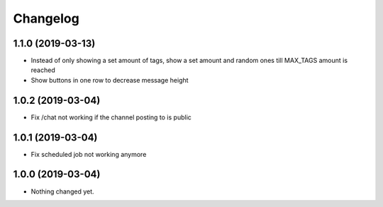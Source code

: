 Changelog
=========

1.1.0 (2019-03-13)
------------------

- Instead of only showing a set amount of tags, show a set amount and random ones till MAX_TAGS amount is reached
- Show buttons in one row to decrease message height

1.0.2 (2019-03-04)
------------------

- Fix /chat not working if the channel posting to is public


1.0.1 (2019-03-04)
------------------

- Fix scheduled job not working anymore


1.0.0 (2019-03-04)
------------------

- Nothing changed yet.
